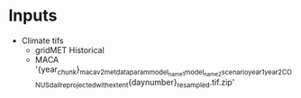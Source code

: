 * Inputs
- Climate tifs
  - gridMET Historical
  - MACA '{year_chunk}_macav2metdata_{param}_{model_name1}_{model_name2}_{scenario}_{year1}_{year2}_CONUS_dail_reprojected_with_extent{daynumber}_resampled.tif.zip'
